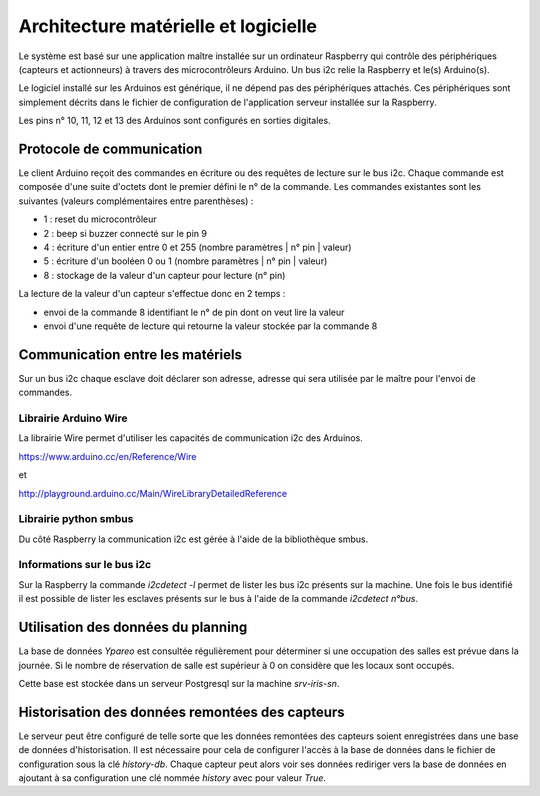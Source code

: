 =====================================
Architecture matérielle et logicielle
=====================================

Le système est basé sur une application maître installée sur un ordinateur Raspberry
qui contrôle des périphériques (capteurs et actionneurs) à travers des microcontrôleurs
Arduino. Un bus i2c relie la Raspberry et le(s) Arduino(s).

Le logiciel installé sur les Arduinos est générique, il ne dépend pas des périphériques
attachés. Ces périphériques sont simplement décrits dans le fichier de configuration
de l'application serveur installée sur la Raspberry.

Les pins n° 10, 11, 12 et 13 des Arduinos sont configurés en sorties digitales.


Protocole de communication
==========================

Le client Arduino reçoit des commandes en écriture ou des requêtes de lecture
sur le bus i2c. Chaque commande est composée d'une suite d'octets dont le premier
défini le n° de la commande. Les commandes existantes sont les suivantes (valeurs
complémentaires entre parenthèses) :

* 1 : reset du microcontrôleur
* 2 : beep si buzzer connecté sur le pin 9
* 4 : écriture d'un entier entre 0 et 255 (nombre paramètres | n° pin | valeur)
* 5 : écriture d'un booléen 0 ou 1 (nombre paramètres | n° pin | valeur)
* 8 : stockage de la valeur d'un capteur pour lecture (n° pin)

La lecture de la valeur d'un capteur s'effectue donc en 2 temps :

* envoi de la commande 8 identifiant le n° de pin dont on veut lire la valeur
* envoi d'une requête de lecture qui retourne la valeur stockée par la commande 8


Communication entre les matériels
=================================

Sur un bus i2c chaque esclave doit déclarer son adresse, adresse qui sera utilisée par
le maître pour l'envoi de commandes.


Librairie Arduino Wire
----------------------

La librairie Wire permet d'utiliser les capacités de communication
i2c des Arduinos.

https://www.arduino.cc/en/Reference/Wire

et

http://playground.arduino.cc/Main/WireLibraryDetailedReference


Librairie python smbus
----------------------

Du côté Raspberry la communication i2c est gérée à l'aide de la
bibliothèque smbus.


Informations sur le bus i2c
---------------------------

Sur la Raspberry la commande `i2cdetect -l` permet de lister les bus i2c présents sur la machine.
Une fois le bus identifié il est possible de lister les esclaves présents sur le bus à l'aide
de la commande `i2cdetect n°bus`.


Utilisation des données du planning
===================================

La base de données `Ypareo` est consultée régulièrement pour déterminer si une occupation des salles
est prévue dans la journée. Si le nombre de réservation de salle est supérieur à 0 on considère que
les locaux sont occupés.

Cette base est stockée dans un serveur Postgresql sur la machine `srv-iris-sn`.


Historisation des données remontées des capteurs
================================================

Le serveur peut être configuré de telle sorte que les données remontées des capteurs soient
enregistrées dans une base de données d'historisation. Il est nécessaire pour cela de configurer
l'accès à la base de données dans le fichier de configuration sous la clé `history-db`. Chaque
capteur peut alors voir ses données rediriger vers la base de données en ajoutant à sa configuration
une clé nommée `history` avec pour valeur `True`.
